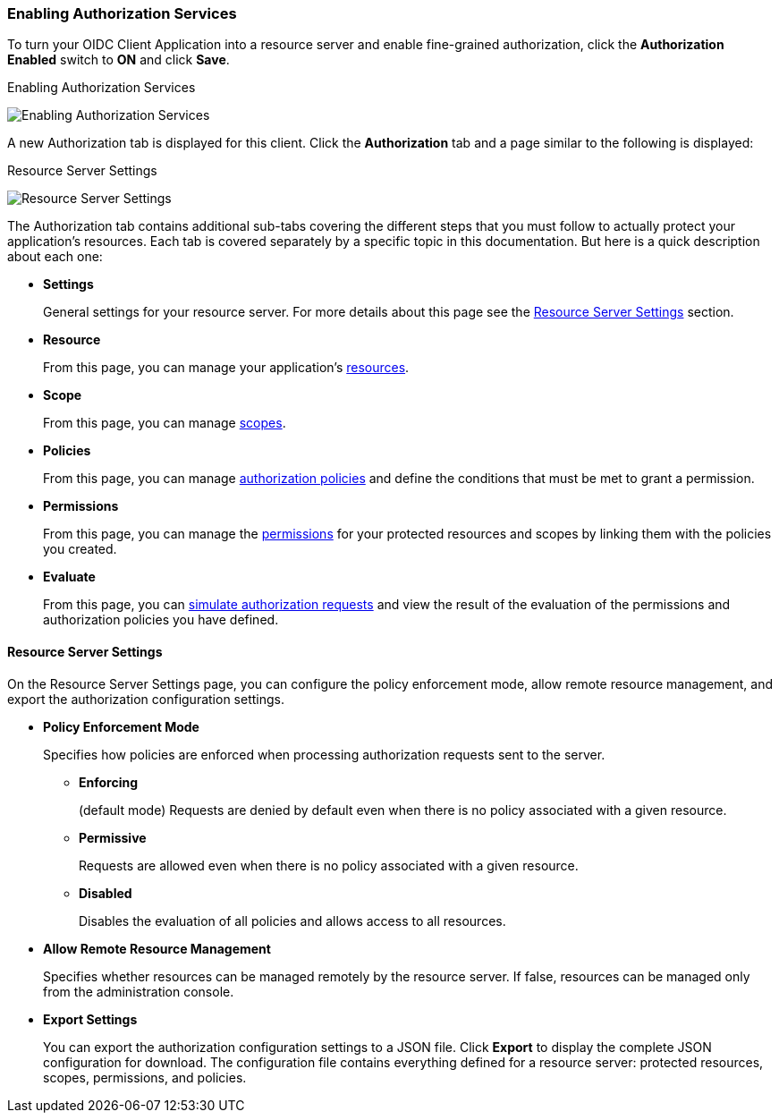 [[_resource_server_enable_authorization]]
=== Enabling Authorization Services

To turn your OIDC Client Application into a resource server and enable fine-grained authorization, click the *Authorization Enabled* switch to *ON* and click *Save*.

.Enabling Authorization Services
image:{project_images}/resource-server/client-enable-authz.png[alt="Enabling Authorization Services"]

A new Authorization tab is displayed for this client. Click the *Authorization* tab and a page similar to the following is displayed:

.Resource Server Settings
image:{project_images}/resource-server/authz-settings.png[alt="Resource Server Settings"]

The Authorization tab contains additional sub-tabs covering the different steps that you must follow to actually protect your application's resources. Each tab is covered separately by a specific topic in this documentation. But here is a quick description about each one:

* *Settings*
+
General settings for your resource server. For more details about this page see the xref:resource_server_settings[Resource Server Settings] section.

* *Resource*
+
From this page, you can manage your application's <<_resource_overview, resources>>.

* *Scope*
+
From this page, you can manage <<_resource_overview, scopes>>.

* *Policies*
+
From this page, you can manage <<_policy_overview, authorization policies>> and define the conditions that must be met to grant a permission.

* *Permissions*
+
From this page, you can manage the <<_permission_overview, permissions>> for your protected resources and scopes by linking them with the policies you created.

* *Evaluate*
+
From this page, you can <<_policy_evaluation_overview, simulate authorization requests>> and view the result of the evaluation of the permissions and authorization policies you have defined.

[[resource_server_settings]]
==== Resource Server Settings

On the Resource Server Settings page, you can configure the policy enforcement mode, allow remote resource management, and export the authorization configuration settings.

* *Policy Enforcement Mode*
+
Specifies how policies are enforced when processing authorization requests sent to the server.
+
** *Enforcing*
+
(default mode) Requests are denied by default even when there is no policy associated with a given resource.
+
** *Permissive*
+
Requests are allowed even when there is no policy associated with a given resource.
+
** *Disabled*
+
Disables the evaluation of all policies and allows access to all resources.
+
* *Allow Remote Resource Management*
+
Specifies whether resources can be managed remotely by the resource server. If false, resources can be managed only from the administration console.

+
* *Export Settings*
+
You can export the authorization configuration settings to a JSON file. Click *Export* to display the complete JSON configuration for download. The configuration file contains everything defined for a resource server: protected resources, scopes, permissions, and policies.